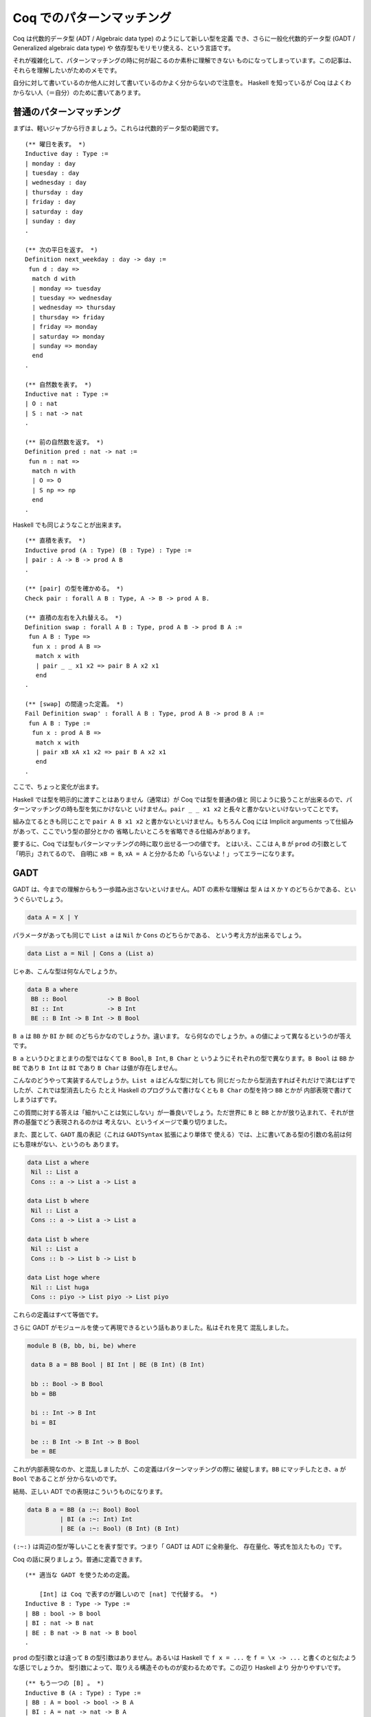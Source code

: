 ##########################
Coq でのパターンマッチング
##########################

.. highlight:: coq

Coq は代数的データ型 (ADT / Algebraic data type) のようにして新しい型を定義
でき、さらに一般化代数的データ型 (GADT / Generalized algebraic data type) や
依存型もモリモリ使える、という言語です。

それが複雑化して、パターンマッチングの時に何が起こるのか素朴に理解できない
ものになってしまっています。この記事は、それらを理解したいがためのメモです。

自分に対して書いているのか他人に対して書いているのかよく分からないので注意を。
Haskell を知っているが Coq はよくわからない人（＝自分）のために書いてあります。

************************
普通のパターンマッチング
************************

まずは、軽いジャブから行きましょう。これらは代数的データ型の範囲です。

::

 (** 曜日を表す。 *)
 Inductive day : Type :=
 | monday : day
 | tuesday : day
 | wednesday : day
 | thursday : day
 | friday : day
 | saturday : day
 | sunday : day
 .

 (** 次の平日を返す。 *)
 Definition next_weekday : day -> day :=
  fun d : day =>
   match d with
   | monday => tuesday
   | tuesday => wednesday
   | wednesday => thursday
   | thursday => friday
   | friday => monday
   | saturday => monday
   | sunday => monday
   end
 .

 (** 自然数を表す。 *)
 Inductive nat : Type :=
 | O : nat
 | S : nat -> nat
 .

 (** 前の自然数を返す。 *)
 Definition pred : nat -> nat :=
  fun n : nat =>
   match n with
   | O => O
   | S np => np
   end
 .

Haskell でも同じようなことが出来ます。

::

 (** 直積を表す。 *)
 Inductive prod (A : Type) (B : Type) : Type :=
 | pair : A -> B -> prod A B
 .

 (** [pair] の型を確かめる。 *)
 Check pair : forall A B : Type, A -> B -> prod A B.

 (** 直積の左右を入れ替える。 *)
 Definition swap : forall A B : Type, prod A B -> prod B A :=
  fun A B : Type =>
   fun x : prod A B =>
    match x with
    | pair _ _ x1 x2 => pair B A x2 x1
    end
 .

 (** [swap] の間違った定義。 *)
 Fail Definition swap' : forall A B : Type, prod A B -> prod B A :=
  fun A B : Type :=
   fun x : prod A B =>
    match x with
    | pair xB xA x1 x2 => pair B A x2 x1
    end
 .

ここで、ちょっと変化が出ます。

Haskell では型を明示的に渡すことはありません（通常は）が Coq では型を普通の値と
同じように扱うことが出来るので、パターンマッチングの時も型を気にかけないと
いけません。\ ``pair _ _ x1 x2`` と長々と書かないといけないってことです。

組み立てるときも同じことで ``pair A B x1 x2`` と書かないといけません。もちろん
Coq には Implicit arguments って仕組みがあって、ここでいう型の部分とかの
省略したいところを省略できる仕組みがあります。

要するに、Coq では型もパターンマッチングの時に取り出せる一つの値です。
とはいえ、ここは ``A``, ``B`` が ``prod`` の引数として「明示」されてるので、
自明に ``xB = B``, ``xA = A`` と分かるため「いらないよ！」ってエラーになります。

****
GADT
****

GADT は、今までの理解からもう一歩踏み出さないといけません。ADT の素朴な理解は
型 ``A`` は ``X`` か ``Y`` のどちらかである、というぐらいでしょう。

.. code-block:: haskell

 data A = X | Y

パラメータがあっても同じで ``List a`` は ``Nil`` か ``Cons`` のどちらかである、
という考え方が出来るでしょう。

.. code-block:: haskell

 data List a = Nil | Cons a (List a)

じゃあ、こんな型は何なんでしょうか。

.. code-block:: haskell

 data B a where
  BB :: Bool           -> B Bool
  BI :: Int            -> B Int
  BE :: B Int -> B Int -> B Bool

``B a`` は ``BB`` か ``BI`` か ``BE`` のどちらかなのでしょうか。違います。
なら何なのでしょうか。\ ``a`` の値によって異なるというのが答えです。

``B a`` というひとまとまりの型ではなくて ``B Bool``, ``B Int``, ``B Char`` と
いうようにそれぞれの型で異なります。\ ``B Bool`` は ``BB`` か ``BE`` であり 
``B Int`` は ``BI`` であり ``B Char`` は値が存在しません。

こんなのどうやって実装するんでしょうか。\ ``List a`` はどんな型に対しても
同じだったから型消去すればそれだけで済むはずでしたが、これでは型消去したら
たとえ Haskell のプログラムで書けなくとも ``B Char`` の型を持つ ``BB`` とかが
内部表現で書けてしまうはずです。

この質問に対する答えは「細かいことは気にしない」が一番良いでしょう。ただ世界に
``B`` と ``BB`` とかが放り込まれて、それが世界の基盤でどう表現されるのかは
考えない、というイメージで乗り切りました。

また、罠として、\ ``GADT`` 風の表記（これは ``GADTSyntax`` 拡張により単体で
使える）では、上に書いてある型の引数の名前は何にも意味がない、というのも
あります。

.. code-block:: haskell

 data List a where
  Nil :: List a
  Cons :: a -> List a -> List a

 data List b where
  Nil :: List a
  Cons :: a -> List a -> List a

 data List b where
  Nil :: List a
  Cons :: b -> List b -> List b

 data List hoge where
  Nil :: List huga
  Cons :: piyo -> List piyo -> List piyo

これらの定義はすべて等価です。

さらに GADT がモジュールを使って再現できるという話もありました。私はそれを見て
混乱しました。

.. code-block:: haskell

 module B (B, bb, bi, be) where

  data B a = BB Bool | BI Int | BE (B Int) (B Int)

  bb :: Bool -> B Bool
  bb = BB

  bi :: Int -> B Int
  bi = BI

  be :: B Int -> B Int -> B Bool
  be = BE

これが内部表現なのか、と混乱しましたが、この定義はパターンマッチングの際に
破綻します。\ ``BB`` にマッチしたとき、\ ``a`` が ``Bool`` であることが
分からないのです。

結局、正しい ADT での表現はこういうものになります。

.. code-block:: haskell

 data B a = BB (a :~: Bool) Bool
          | BI (a :~: Int) Int
          | BE (a :~: Bool) (B Int) (B Int)

``(:~:)`` は両辺の型が等しいことを表す型です。つまり「 GADT は ADT に全称量化、
存在量化、等式を加えたもの」です。

Coq の話に戻りましょう。普通に定義できます。

::

 (** 適当な GADT を使うための定義。

     [Int] は Coq で表すのが難しいので [nat] で代替する。 *)
 Inductive B : Type -> Type :=
 | BB : bool -> B bool
 | BI : nat -> B nat
 | BE : B nat -> B nat -> B bool
 .

``prod`` の型引数とは違って ``B`` の型引数はありません。あるいは Haskell で
``f x = ...`` を ``f = \x -> ...`` と書くのと似たような感じでしょうか。
型引数によって、取りえる構造そのものが変わるためです。この辺り Haskell より
分かりやすいです。

::

 (** もう一つの [B] 。 *)
 Inductive B (A : Type) : Type :=
 | BB : A = bool -> bool -> B A
 | BI : A = nat -> nat -> B A
 | BE : A = bool -> B nat -> B nat -> B A
 .

こう書くこともできます。さっき書いた書き方と同じですね。ところで Coq では
デフォルトで GADT みたいな書き方をしますが、一貫性があってよい仕様だと
思います。

******
依存型
******

Coq ではそれだけではなく依存型も書くことが出来ます。つまり ``A -> Type`` という
型を持つ値（ただし ``A`` は ``Type`` ではない）を記述することが出来ます。

``forall n : nat, P n`` という型を持つ値を作りたいとしましょう。全称量化は
関数型を一般化したものなので、同じように ``fun n => _`` と書けます。あとは、
``P n`` という型を作らないといけません。ここで ``n`` に対して場合分けしたく
なったとします。（ここで ``n : nat`` という値がラムダ抽象によって環境に
加えられている）。

::

 match n with
 | O => _ (* 1 *)
 | S np => _ (* 2 *)
 end

こう書けばオーケーです。一番目の空白は ``n`` が ``O`` だと分かっているので、
``P O`` の型を持つ値で埋めればよく、二番目の空白は ``n`` が ``S np`` だと
分かっているので、\ ``P (S np)`` で埋めればよいのです。

実のところ、どこの部分を場合分けして、どの部分を場合分けしないかの選択が
より複雑な証明では必要になります。例えば ``Q n n`` の一番目の所だけ場合分け
したいなど。

::

 match n as n' return Q n' n with
 | O => _ (* 1 *)
 | S np => _ (* 2 *)
 end

こういう時は ``n`` が、こういう引数 ``n'`` として場合分けされて、返される型は
``Q n' n`` として返されますよ、って書けばよいのです。一番目の空白は ``Q O n``
で、二番目の空白は ``Q (S np) n`` です。

くだんの ``A -> Type`` が帰納的に定義されている場合もあります。

::

 Inductive Vec (A : Type) : nat -> Type :=
 | Nil : Vec A O
 | Cons : forall n, A -> Vec A n -> Vec A (S n)
 .

この型が引数になっている場合のパターンマッチングはどうすればいいんでしょうか。
つまり ``forall n, Vec A n -> B n`` みたいな場合です。ここでは ``Vec A n`` の
``n`` に当たるのが、その直前で全称量化により導入された ``n`` なので簡単です。

::

 fun (n : nat) (x : Vec A n) =>
  match x in Vec _ n' return B n' with
  | Nil => _ (* 1 *)
  | Cons a xs => _ (* 2 *)
  end

もうちょっと難しくなるのが ``n`` に条件が付いているような場合です。つまり
``forall n, P n -> Vec A n -> B n`` のような場合です。こういう時は、
``forall n, Vec A n -> P n -> B n`` みたいに入れ替えてパターンマッチングすれば
いいです。

なら ``Vec A 1 -> B`` は？一般化された ``forall n, n = 1 -> Vec A n -> B`` に
変換した後にパターンマッチングすればオーケーです。

なら ``forall m n, Vec A (m + n) -> B m n`` は？新しい引数 ``o`` を取って、
``forall o, Vec A o -> o = m + n -> B m n`` とすればいいのです。

これらを統一的に取り扱う方法はないのでしょうか？

もう一つ ``forall n, P n -> Vec A n -> B n`` を ``n : nat`` と ``H : P n`` まで
``intro`` した後に「あ！やりすぎた！」ということはないでしょうか？本来は上の
ように変形すべきだったというときです。これが十数個の引数とそれらの依存関係と
合わさると活力が奪われること間違いなしです。

こういう時、そのまま簡単に進む方法はないのでしょうか？

*********
inversion
*********

``inversion`` タクティックは非自明な動きをするタクティックとして槍玉に
あげられています。（調査対象：自分）。

しかし ``simpl`` タクティックや ``intro`` タクティック、\ ``subst`` 
タクティック、\ ``discriminate`` タクティックを勝手に適用することを除けば、
基本的なアイデアは先ほど書いたものだけです。

例えば ``forall m n, Vec A m -> Vec A n -> Vec A (m + n)`` を定義することを
考えましょう。まずは "intro" しましょう。

.. code-block:: none

 A : Type
 m : nat
 n : nat
 x : Vec A m
 y : Vec A n
 ------------------------
 Vec A (m + n)

この時 "inversion" によって以下の場合に分けることが出来ます。

.. code-block:: none

 A : Type
 m : nat
 n : nat
 y : Vec A n
 H : 0 = m
 ------------------------
 Vec A (m + n)
